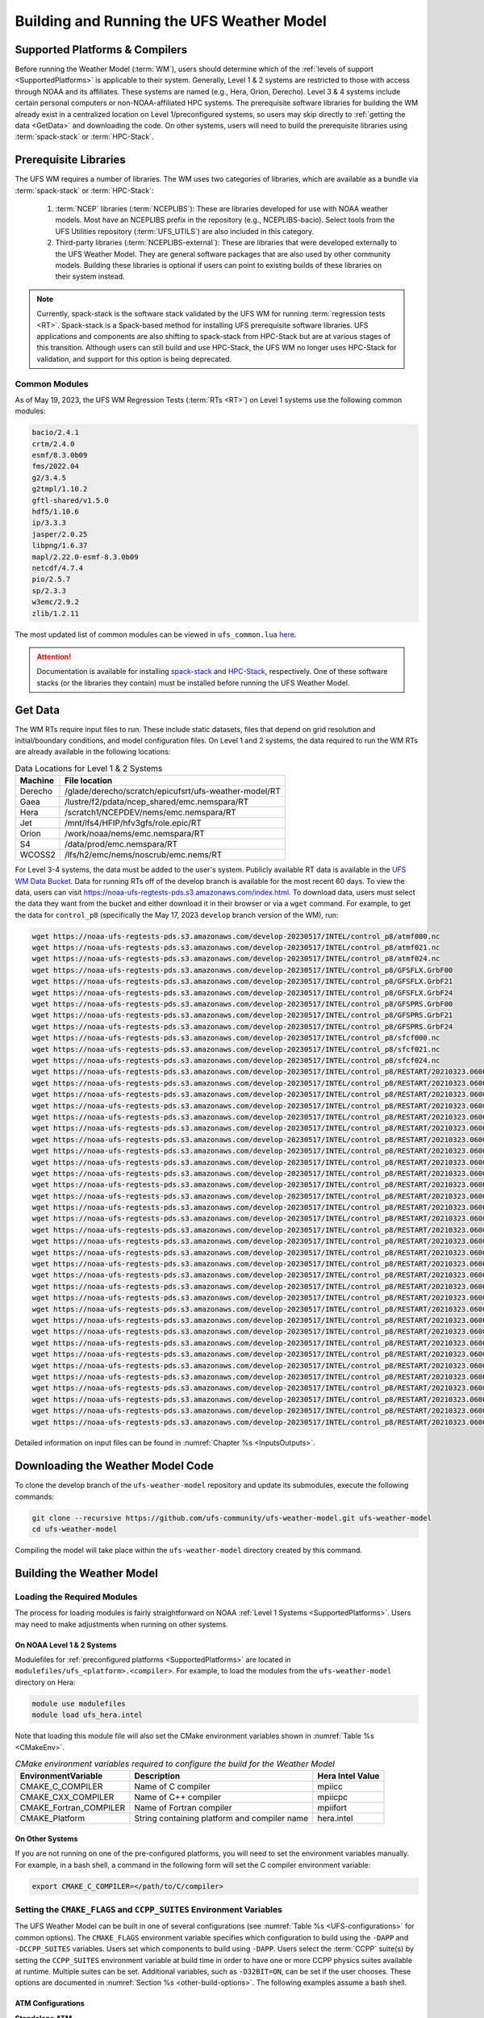 .. _BuildingAndRunning:

******************************************
Building and Running the UFS Weather Model
******************************************

===================================
Supported Platforms & Compilers
===================================
Before running the Weather Model (:term:`WM`), users should determine which of the 
:ref:`levels of support <SupportedPlatforms>` 
is applicable to their system. Generally, Level 1 & 2 systems are restricted to those with access 
through NOAA and its affiliates. These systems are named (e.g., Hera, Orion, Derecho). 
Level 3 & 4 systems include certain personal computers or non-NOAA-affiliated HPC systems. 
The prerequisite software libraries for building the WM already exist in a centralized location on Level 1/preconfigured 
systems, so users may skip directly to :ref:`getting the data <GetData>` and downloading the code. 
On other systems, users will need to build the prerequisite libraries using :term:`spack-stack` or :term:`HPC-Stack`. 

=======================
Prerequisite Libraries
=======================

The UFS WM requires a number of libraries.
The WM uses two categories of libraries, which are available as a bundle via 
:term:`spack-stack` or :term:`HPC-Stack`:

   #. :term:`NCEP` libraries (:term:`NCEPLIBS`): These are libraries developed for use with NOAA weather models.
      Most have an NCEPLIBS prefix in the repository (e.g., NCEPLIBS-bacio). Select tools from the UFS
      Utilities repository (:term:`UFS_UTILS`) are also included in this category. 

   #. Third-party libraries (:term:`NCEPLIBS-external`): These are libraries that were developed externally to
      the UFS Weather Model. They are general software packages that are also used by other community models. 
      Building these libraries is optional if users can point to existing builds of these libraries on their system
      instead. 

.. note::
   Currently, spack-stack is the software stack validated by the UFS WM for running 
   :term:`regression tests <RT>`. Spack-stack is a Spack-based method for installing UFS 
   prerequisite software libraries. UFS applications and components are also shifting to 
   spack-stack from HPC-Stack but are at various stages of this transition. 
   Although users can still build and use HPC-Stack, the UFS WM no longer uses HPC-Stack 
   for validation, and support for this option is being deprecated. 

----------------
Common Modules
----------------

As of May 19, 2023, the UFS WM Regression Tests (:term:`RTs <RT>`) on Level 1 systems use the following common modules: 

.. code-block:: console

   bacio/2.4.1
   crtm/2.4.0
   esmf/8.3.0b09
   fms/2022.04
   g2/3.4.5
   g2tmpl/1.10.2
   gftl-shared/v1.5.0
   hdf5/1.10.6
   ip/3.3.3
   jasper/2.0.25
   libpng/1.6.37
   mapl/2.22.0-esmf-8.3.0b09
   netcdf/4.7.4
   pio/2.5.7
   sp/2.3.3
   w3emc/2.9.2
   zlib/1.2.11

The most updated list of common modules can be viewed in ``ufs_common.lua`` 
`here <https://github.com/ufs-community/ufs-weather-model/blob/develop/modulefiles/ufs_common.lua>`__.

.. attention::
   Documentation is available for installing `spack-stack <https://spack-stack.readthedocs.io/en/latest/>`__
   and `HPC-Stack <https://hpc-stack.readthedocs.io/en/latest/>`__, respectively. 
   One of these software stacks (or the libraries they contain) must be installed before running the UFS Weather Model. 

.. _GetData:

============
Get Data
============

The WM RTs require input files to run. 
These include static datasets, files that depend on grid resolution and 
initial/boundary conditions, and model configuration files. On Level 1 and 2 systems, 
the data required to run the WM RTs are already available in the following locations: 

.. _DataLocations:
.. table:: Data Locations for Level 1 & 2 Systems

   +--------------+--------------------------------------------------------+
   | Machine      | File location                                          |
   +==============+========================================================+
   | Derecho      | /glade/derecho/scratch/epicufsrt/ufs-weather-model/RT  |
   +--------------+--------------------------------------------------------+
   | Gaea         | /lustre/f2/pdata/ncep_shared/emc.nemspara/RT           |
   +--------------+--------------------------------------------------------+
   | Hera         | /scratch1/NCEPDEV/nems/emc.nemspara/RT                 |
   +--------------+--------------------------------------------------------+
   | Jet          | /mnt/lfs4/HFIP/hfv3gfs/role.epic/RT                    |
   +--------------+--------------------------------------------------------+
   | Orion        | /work/noaa/nems/emc.nemspara/RT                        |
   +--------------+--------------------------------------------------------+
   | S4           | /data/prod/emc.nemspara/RT                             |
   +--------------+--------------------------------------------------------+ 
   | WCOSS2       | /lfs/h2/emc/nems/noscrub/emc.nems/RT                   |
   +--------------+--------------------------------------------------------+ 

For Level 3-4 systems, the data must be added to the user's system. 
Publicly available RT data is available in the `UFS WM Data Bucket <https://registry.opendata.aws/noaa-ufs-regtests/>`__. 
Data for running RTs off of the develop branch is available for the most recent 60 days. 
To view the data, users can visit https://noaa-ufs-regtests-pds.s3.amazonaws.com/index.html. 
To download data, users must select the data they want from the bucket and either download it in their browser or via a ``wget`` command. 
For example, to get the data for ``control_p8`` (specifically the May 17, 2023 ``develop`` branch version of the WM), run: 

.. code-block:: console

   wget https://noaa-ufs-regtests-pds.s3.amazonaws.com/develop-20230517/INTEL/control_p8/atmf000.nc
   wget https://noaa-ufs-regtests-pds.s3.amazonaws.com/develop-20230517/INTEL/control_p8/atmf021.nc
   wget https://noaa-ufs-regtests-pds.s3.amazonaws.com/develop-20230517/INTEL/control_p8/atmf024.nc
   wget https://noaa-ufs-regtests-pds.s3.amazonaws.com/develop-20230517/INTEL/control_p8/GFSFLX.GrbF00
   wget https://noaa-ufs-regtests-pds.s3.amazonaws.com/develop-20230517/INTEL/control_p8/GFSFLX.GrbF21
   wget https://noaa-ufs-regtests-pds.s3.amazonaws.com/develop-20230517/INTEL/control_p8/GFSFLX.GrbF24
   wget https://noaa-ufs-regtests-pds.s3.amazonaws.com/develop-20230517/INTEL/control_p8/GFSPRS.GrbF00
   wget https://noaa-ufs-regtests-pds.s3.amazonaws.com/develop-20230517/INTEL/control_p8/GFSPRS.GrbF21
   wget https://noaa-ufs-regtests-pds.s3.amazonaws.com/develop-20230517/INTEL/control_p8/GFSPRS.GrbF24
   wget https://noaa-ufs-regtests-pds.s3.amazonaws.com/develop-20230517/INTEL/control_p8/sfcf000.nc
   wget https://noaa-ufs-regtests-pds.s3.amazonaws.com/develop-20230517/INTEL/control_p8/sfcf021.nc
   wget https://noaa-ufs-regtests-pds.s3.amazonaws.com/develop-20230517/INTEL/control_p8/sfcf024.nc
   wget https://noaa-ufs-regtests-pds.s3.amazonaws.com/develop-20230517/INTEL/control_p8/RESTART/20210323.060000.coupler.res
   wget https://noaa-ufs-regtests-pds.s3.amazonaws.com/develop-20230517/INTEL/control_p8/RESTART/20210323.060000.fv_core.res.nc
   wget https://noaa-ufs-regtests-pds.s3.amazonaws.com/develop-20230517/INTEL/control_p8/RESTART/20210323.060000.fv_core.res.tile1.nc
   wget https://noaa-ufs-regtests-pds.s3.amazonaws.com/develop-20230517/INTEL/control_p8/RESTART/20210323.060000.fv_core.res.tile2.nc
   wget https://noaa-ufs-regtests-pds.s3.amazonaws.com/develop-20230517/INTEL/control_p8/RESTART/20210323.060000.fv_core.res.tile3.nc
   wget https://noaa-ufs-regtests-pds.s3.amazonaws.com/develop-20230517/INTEL/control_p8/RESTART/20210323.060000.fv_core.res.tile4.nc
   wget https://noaa-ufs-regtests-pds.s3.amazonaws.com/develop-20230517/INTEL/control_p8/RESTART/20210323.060000.fv_core.res.tile5.nc
   wget https://noaa-ufs-regtests-pds.s3.amazonaws.com/develop-20230517/INTEL/control_p8/RESTART/20210323.060000.fv_core.res.tile6.nc
   wget https://noaa-ufs-regtests-pds.s3.amazonaws.com/develop-20230517/INTEL/control_p8/RESTART/20210323.060000.fv_srf_wnd.res.tile1.nc
   wget https://noaa-ufs-regtests-pds.s3.amazonaws.com/develop-20230517/INTEL/control_p8/RESTART/20210323.060000.fv_srf_wnd.res.tile2.nc
   wget https://noaa-ufs-regtests-pds.s3.amazonaws.com/develop-20230517/INTEL/control_p8/RESTART/20210323.060000.fv_srf_wnd.res.tile3.nc
   wget https://noaa-ufs-regtests-pds.s3.amazonaws.com/develop-20230517/INTEL/control_p8/RESTART/20210323.060000.fv_srf_wnd.res.tile4.nc
   wget https://noaa-ufs-regtests-pds.s3.amazonaws.com/develop-20230517/INTEL/control_p8/RESTART/20210323.060000.fv_srf_wnd.res.tile5.nc
   wget https://noaa-ufs-regtests-pds.s3.amazonaws.com/develop-20230517/INTEL/control_p8/RESTART/20210323.060000.fv_srf_wnd.res.tile6.nc
   wget https://noaa-ufs-regtests-pds.s3.amazonaws.com/develop-20230517/INTEL/control_p8/RESTART/20210323.060000.fv_tracer.res.tile1.nc
   wget https://noaa-ufs-regtests-pds.s3.amazonaws.com/develop-20230517/INTEL/control_p8/RESTART/20210323.060000.fv_tracer.res.tile2.nc
   wget https://noaa-ufs-regtests-pds.s3.amazonaws.com/develop-20230517/INTEL/control_p8/RESTART/20210323.060000.fv_tracer.res.tile3.nc
   wget https://noaa-ufs-regtests-pds.s3.amazonaws.com/develop-20230517/INTEL/control_p8/RESTART/20210323.060000.fv_tracer.res.tile4.nc
   wget https://noaa-ufs-regtests-pds.s3.amazonaws.com/develop-20230517/INTEL/control_p8/RESTART/20210323.060000.fv_tracer.res.tile5.nc
   wget https://noaa-ufs-regtests-pds.s3.amazonaws.com/develop-20230517/INTEL/control_p8/RESTART/20210323.060000.fv_tracer.res.tile6.nc
   wget https://noaa-ufs-regtests-pds.s3.amazonaws.com/develop-20230517/INTEL/control_p8/RESTART/20210323.060000.phy_data.tile1.nc
   wget https://noaa-ufs-regtests-pds.s3.amazonaws.com/develop-20230517/INTEL/control_p8/RESTART/20210323.060000.phy_data.tile2.nc
   wget https://noaa-ufs-regtests-pds.s3.amazonaws.com/develop-20230517/INTEL/control_p8/RESTART/20210323.060000.phy_data.tile3.nc
   wget https://noaa-ufs-regtests-pds.s3.amazonaws.com/develop-20230517/INTEL/control_p8/RESTART/20210323.060000.phy_data.tile4.nc
   wget https://noaa-ufs-regtests-pds.s3.amazonaws.com/develop-20230517/INTEL/control_p8/RESTART/20210323.060000.phy_data.tile5.nc
   wget https://noaa-ufs-regtests-pds.s3.amazonaws.com/develop-20230517/INTEL/control_p8/RESTART/20210323.060000.phy_data.tile6.nc
   wget https://noaa-ufs-regtests-pds.s3.amazonaws.com/develop-20230517/INTEL/control_p8/RESTART/20210323.060000.sfc_data.tile1.nc
   wget https://noaa-ufs-regtests-pds.s3.amazonaws.com/develop-20230517/INTEL/control_p8/RESTART/20210323.060000.sfc_data.tile2.nc
   wget https://noaa-ufs-regtests-pds.s3.amazonaws.com/develop-20230517/INTEL/control_p8/RESTART/20210323.060000.sfc_data.tile3.nc
   wget https://noaa-ufs-regtests-pds.s3.amazonaws.com/develop-20230517/INTEL/control_p8/RESTART/20210323.060000.sfc_data.tile4.nc
   wget https://noaa-ufs-regtests-pds.s3.amazonaws.com/develop-20230517/INTEL/control_p8/RESTART/20210323.060000.sfc_data.tile5.nc
   wget https://noaa-ufs-regtests-pds.s3.amazonaws.com/develop-20230517/INTEL/control_p8/RESTART/20210323.060000.sfc_data.tile6.nc

Detailed information on input files can be found in :numref:`Chapter %s <InputsOutputs>`. 

.. _DownloadingWMCode:

==================================
Downloading the Weather Model Code
==================================

To clone the develop branch of the ``ufs-weather-model`` repository and update its submodules, execute the following commands:

.. code-block:: console

  git clone --recursive https://github.com/ufs-community/ufs-weather-model.git ufs-weather-model
  cd ufs-weather-model

Compiling the model will take place within the ``ufs-weather-model`` directory created by this command.

==========================
Building the Weather Model
==========================

----------------------------
Loading the Required Modules
----------------------------

The process for loading modules is fairly straightforward on NOAA :ref:`Level 1 Systems <SupportedPlatforms>`. 
Users may need to make adjustments when running on other systems. 


On NOAA Level 1 & 2 Systems
-----------------------------

Modulefiles for :ref:`preconfigured platforms <SupportedPlatforms>` are located in 
``modulefiles/ufs_<platform>.<compiler>``. For example, to load the modules from the 
``ufs-weather-model`` directory on Hera:

.. code-block:: console

    module use modulefiles
    module load ufs_hera.intel

Note that loading this module file will also set the CMake environment variables shown in
:numref:`Table %s <CMakeEnv>`.

.. _CMakeEnv:

.. table:: *CMake environment variables required to configure the build for the Weather Model*

   +-------------------------+----------------------------------------------+----------------------+
   | **EnvironmentVariable** | **Description**                              | **Hera Intel Value** |
   +=========================+==============================================+======================+
   |  CMAKE_C_COMPILER       | Name of C compiler                           | mpiicc               |
   +-------------------------+----------------------------------------------+----------------------+
   |  CMAKE_CXX_COMPILER     | Name of C++ compiler                         | mpiicpc              |
   +-------------------------+----------------------------------------------+----------------------+
   |  CMAKE_Fortran_COMPILER | Name of Fortran compiler                     | mpiifort             |
   +-------------------------+----------------------------------------------+----------------------+
   |  CMAKE_Platform         | String containing platform and compiler name | hera.intel           |
   +-------------------------+----------------------------------------------+----------------------+

On Other Systems
-------------------

If you are not running on one of the pre-configured platforms, you will need to set the environment variables
manually. For example, in a bash shell, a command in the following form will set the C compiler environment variable:

.. code-block:: console

   export CMAKE_C_COMPILER=</path/to/C/compiler>

.. COMMENT: Update after Zach's PR is merged. 

------------------------------------------------------------------------
Setting the ``CMAKE_FLAGS`` and ``CCPP_SUITES`` Environment Variables
------------------------------------------------------------------------

The UFS Weather Model can be built in one of several configurations (see :numref:`Table %s <UFS-configurations>` for common options). 
The ``CMAKE_FLAGS`` environment variable specifies which configuration to build using the ``-DAPP`` and ``-DCCPP_SUITES`` variables.
Users set which components to build using ``-DAPP``. Users select the :term:`CCPP` suite(s) by setting the 
``CCPP_SUITES`` environment variable at build time in order to have one or more CCPP physics suites available at runtime. 
Multiple suites can be set. Additional variables, such as ``-D32BIT=ON``, 
can be set if the user chooses. These options are documented in :numref:`Section %s <other-build-options>`. 
The following examples assume a bash shell.

ATM Configurations
---------------------

.. _atm:

**Standalone ATM**

For the ``ufs-weather-model ATM`` configuration (standalone :term:`ATM`):

.. code-block:: console

    export CMAKE_FLAGS="-DAPP=ATM -DCCPP_SUITES=FV3_GFS_v16"

.. _atmw:

**ATMW**

For the ``ufs-weather-model ATMW`` configuration (standalone ATM coupled to :term:`WW3`):

.. code-block:: console

    export CMAKE_FLAGS="-DAPP=ATMW -DCCPP_SUITES=FV3_GFS_v16"

.. _atmaero:

**ATMAERO**

For the ``ufs-weather-model ATMAERO`` configuration (standalone ATM coupled to :term:`GOCART`):

.. code-block:: console

    export CMAKE_FLAGS="-DAPP=ATMAERO -DCCPP_SUITES=FV3_GFS_v17_p8"

.. _atmaq:

**ATMAQ**

For the ``ufs-weather-model ATMAQ`` configuration (standalone ATM coupled to :term:`CMAQ`):

.. code-block:: console

    export CMAKE_FLAGS="-DAPP=ATMAQ -DCCPP_SUITES=FV3_GFS_v15p2"

.. _atml:

**ATML**

For the ``ufs-weather-model ATML`` configuration (standalone ATM coupled to :term:`LND`):

.. code-block:: console

    export CMAKE_FLAGS="-DAPP=ATML -DCCPP_SUITES=FV3_GFS_v17_p8"

S2S Configurations 
----------------------

.. _s2s:

**S2S**

For the ``ufs-weather-model S2S`` configuration (coupled atm/ice/ocean):

.. code-block:: console

    export CMAKE_FLAGS="-DAPP=S2S -DCCPP_SUITES=FV3_GFS_v17_coupled_p8"

To turn on debugging flags, add ``-DDEBUG=ON`` flag after ``-DAPP=S2S``. Users can allow verbose build messages by running: 

.. code-block:: console

    export BUILD_VERBOSE=1

To receive atmosphere-ocean fluxes from the CMEPS :term:`mediator`, add the argument ``-DCMEPS_AOFLUX=ON``.
For example:

.. code-block:: console

    export CMAKE_FLAGS="-DAPP=S2S -DCCPP_SUITES=FV3_GFS_v17_coupled_p8_sfcocn -DCMEPS_AOFLUX=ON"

.. _s2sa:

**S2SA**

For the ``ufs-weather-model S2SA`` configuration (atm/ice/ocean/aerosols):

.. code-block:: console

    export CMAKE_FLAGS="-DAPP=S2SA -DCCPP_SUITES=FV3_GFS_2017_coupled,FV3_GFS_v15p2_coupled,FV3_GFS_v16_coupled,FV3_GFS_v16_coupled_noahmp"

..
   CHECK: DAPP flag and physics suites

.. _s2sw:

**S2SW**

For the ``ufs-weather-model S2SW`` configuration (atm/ice/ocean/wave):

.. code-block:: console

    export CMAKE_FLAGS="-DAPP=S2SW -DCCPP_SUITES=FV3_GFS_v17_coupled_p8"

.. _s2swa:

**S2SWA**

For the ``ufs-weather-model S2SWA`` configuration (atm/ice/ocean/wave/aerosols):

.. code-block:: console

    export CMAKE_FLAGS="-DAPP=S2SWA -DCCPP_SUITES=FV3_GFS_v17_coupled_p8,FV3_GFS_cpld_rasmgshocnsstnoahmp_ugwp"

.. _ng-godas:

NG-GODAS Configuration
------------------------

For the ``ufs-weather-model NG-GODAS`` configuration (atm/ocean/ice/data assimilation): 

.. code-block:: console

    export CMAKE_FLAGS="-DAPP=NG-GODAS"

.. COMMENT: Check! --> In rt.conf, no CCPP suite is set. Is there a default one?

HAFS Configurations
----------------------

.. _hafs:

**HAFS**

For the ``ufs-weather-model HAFS`` configuration (atm/ocean) in 32 bit:

.. code-block:: console

    export CMAKE_FLAGS="-DAPP=HAFS -D32BIT=ON -DCCPP_SUITES=FV3_HAFS_v0_gfdlmp_tedmf_nonsst,FV3_HAFS_v0_gfdlmp_tedmf"

.. _hafsw:

**HAFSW**

For the ``ufs-weather-model HAFSW`` configuration (atm/ocean/wave) in 32-bit with moving nest:

.. code-block:: console

    export CMAKE_FLAGS="-DAPP=HAFSW -D32BIT=ON -DMOVING_NEST=ON -DCCPP_SUITES=FV3_HAFS_v0_gfdlmp_tedmf,FV3_HAFS_v0_gfdlmp_tedmf_nonsst,FV3_HAFS_v0_thompson_tedmf_gfdlsf"

.. _hafs-all:

**HAFS-ALL**

For the ``ufs-weather-model HAFS-ALL`` configuration (data/atm/ocean/wave) in 32 bit:

.. code-block:: console

    export CMAKE_FLAGS="-DAPP=HAFS-ALL -D32BIT=ON -DCCPP_SUITES=FV3_HAFS_v0_gfdlmp_tedmf,FV3_HAFS_v0_gfdlmp_tedmf_nonsst"

LND Configuration
----------------------

.. _lnd:

**LND**

For the ``ufs-weather-model LND`` configuration (datm/land):

.. code-block:: console

    export CMAKE_FLAGS="-DAPP=LND"

------------------
Building the Model
------------------

.. COMMENT: Is the "Building the Model" section necessary? Can users just run the RT without?

The UFS Weather Model uses the CMake build system. There is a build script called ``build.sh`` in the
top-level directory of the WM repository that configures the build environment and runs the ``make``
command. This script also checks that all necessary environment variables have been set.

If any of the environment variables have not been set, the ``build.sh`` script will exit with a message similar to:

.. code-block:: console

   ./build.sh: line 11: CMAKE_Platform: Please set the CMAKE_Platform environment variable, e.g. [macosx.gnu|linux.gnu|linux.intel|hera.intel|...]

The WM can be built by running the following command from the ``ufs-weather-model`` directory:

.. code-block:: console

   ./build.sh

Once ``build.sh`` is finished, users should see the executable, named ``ufs_model``, in the ``ufs-weather-model/build/`` directory.
If users prefer to build in a different directory, specify the ``BUILD_DIR`` environment variable. For example: ``export BUILD_DIR=test_cpld``
will build in the ``ufs-weather-model/test_cpld`` directory instead.

Expert help is available through `GitHub Discussions <https://github.com/ufs-community/ufs-weather-model/discussions/categories/q-a>`__. Users may post questions there for help with difficulties related to the UFS WM.

.. _run-wm:

=================
Running the Model
=================

.. attention::
   Although the following discussions are general, users may not be able to execute the script successfully "as is" unless they are on a 
   :wm-wiki:`Tier-1 platform <Regression-Test-Policy-for-Weather-Model-Platforms-and-Compilers>`.

.. _UsingRegressionTest:

--------------------------------
Using the Regression Test Script
--------------------------------

Users can run a number of preconfigured regression test cases from the ``rt.conf`` file 
using the regression test script ``rt.sh`` in the ``tests`` directory. 
``rt.sh`` is the top-level script that calls lower-level scripts to build specified 
WM configurations, set up environments, and run tests. 
Users must edit the ``rt.conf`` file to indicate which tests/configurations to run. 

.. _rt.conf:

The ``rt.conf`` File
------------------------

Each line in the PSV (Pipe-separated values) file, ``rt.conf``, contains four columns of information. 
The first column specifies whether to build a test (``COMPILE``) or run a test (``RUN``). 
The second column specifies either configuration information for building a test or 
the name of a test to run.
Thus, the second column in a ``COMPILE`` line will list the application to build (e.g., ``-DAPP=S2S``), 
the CCPP suite to use (e.g., ``-DCCPP_SUITES=FV3_GFS_2017_coupled``), and additional build options 
(e.g., ``-DDEBUG=ON``) as needed. On a ``RUN`` line, the second column will contain a test name 
(e.g., ``control_p8``). The test name should match the name of one of the test files in the 
``tests/tests`` directory or, if the user is adding a new test, the name of the new test file. 
The third column of ``rt.conf`` relates to the platform; 
if blank, the test can run on any WM Tier-1 platform. 
The fourth column deals with baseline creation 
(see information on ``-c`` option :ref:`below <cmd-line-opts>` for more), 
and ``fv3`` means that the test will be included during baseline creation.

The order of lines in ``rt.conf`` matters
since ``rt.sh`` processes them sequentially; a ``RUN`` line should be preceeded
by a ``COMPILE`` line that builds the model used in the test. The following
``rt.conf`` file excerpt builds the standalone ATM model with GFS_v16 physics 
in 32-bit mode and then runs the ``control`` test:

.. code-block:: console

    COMPILE | -DAPP=ATM -DCCPP_SUITES=FV3_GFS_v16 -D32BIT=ON | | fv3
    RUN     | control                                        | | fv3

The ``rt.conf`` file includes a large number of tests. If the user wants to run
only specific tests, s/he can either (1) comment out the tests to be skipped (using the ``#`` prefix)
or (2) create a new file (e.g., ``my_rt.conf``), add the tests, and execute ``./rt.sh -l my_rt.conf``.

On NOAA RDHPCS
------------------

On :wm-wiki:`Tier-1 platforms <Regression-Test-Policy-for-Weather-Model-Platforms-and-Compilers>`, users can run 
regression tests by editing the ``rt.conf`` file and executing:

.. code-block:: console

    ./rt.sh -l rt.conf

Users may need to add additional command line arguments or change information in the ``rt.sh`` file as well. 
This information is provided in :numref:`Section %s <rt.sh>` below. 

On Other Systems
------------------

Users on non-NOAA systems will need to make adjustments to several files in the 
``tests`` directory before running ``rt.sh``, including:
  
   * ``rt.sh``
   * ``run_test.sh``
   * ``detect_machine.sh``
   * ``default_vars.sh``
   * ``fv3_conf/fv3_slurm.IN_*``
   * ``fv3_conf/compile_slurm.IN_*``
   * ``compile.sh``
   * ``module-setup.sh``

.. _rt.sh:

The ``rt.sh`` File
---------------------

This section contains additional information on command line options and troubleshooting for the ``rt.sh`` file. 

.. _cmd-line-opts:

Optional Arguments
^^^^^^^^^^^^^^^^^^^^^

To display detailed information on how to use ``rt.sh``, users can simply run ``./rt.sh``, which will output the following options: 

.. code-block:: console

   ./rt.sh -c | -e | -h | -k | -w | -d | -l <file> | -m | -n <name> | -r 
      -c  create new baseline results
      -e  use ecFlow workflow manager
      -h  display this help 
      -k  keep run directory after rt.sh is completed
      -l  runs test specified in <file>
      -m  compare against new baseline results
      -n  run single test <name>
      -r  use Rocoto workflow manager
      -w  for weekly_test, skip comparing baseline results
      -d  delete run direcotries that are not used by other tests

.. COMMENT: An -n option is discussed below. Why is this not printed when running ./rt.sh? 

When running a large number (10's or 100's) of tests, the ``-e`` or ``-r`` options can significantly
decrease testing time by using a workflow manager (ecFlow or Rocoto, respectively) to queue the jobs 
according to dependencies and run them concurrently. 
The ``-n`` option can be used to run a single test; for example, ``./rt.sh -n control`` 
will build the ATM model and run the ``control`` test. 
The ``-c`` option is used to create a baseline. New baselines are needed when code changes lead 
to result changes and therefore deviate from existing baselines on a bit-for-bit basis.

To run ``rt.sh`` using a custom configuration file and the Rocoto workflow manager, 
create the configuration file (e.g. ``my_rt.conf``) based on the desired tests in 
``rt.conf``, and run:

.. code-block:: console

   ./rt.sh -r -l my_rt.conf

adding additional arguments as desired. 

To run a single test, users can try the following command instead of creating a ``my_rt.conf`` file:

.. code-block:: console

   ./rt.sh -r -k -n "control_p8 <compiler>"

where ``<compiler>`` is ``gnu`` or ``intel``. 

Troubleshooting
^^^^^^^^^^^^^^^^^^

Users may need to adjust certain information in the ``rt.sh`` file, such as 
the *Machine* and *Account* variables (``$MACHINE_ID`` and ``$ACCNR``), for the tests to run 
correctly. If there is a problem with these or other variables (e.g., file paths), the output should indicate where: 

.. code-block:: console
   :emphasize-lines: 5,6

   + echo 'Machine: ' hera.intel '    Account: ' nems
   Machine:  hera.intel     Account:  nems
   + mkdir -p /scratch1/NCEPDEV/stmp4/First.Last
   mkdir: cannot create directory ‘/scratch1/NCEPDEV/stmp4/First.Last’: Permission denied
   ++ echo 'rt.sh error on line 370'
   rt.sh error on line 370

Then, users can adjust the information in ``rt.sh`` accordingly. 

.. _log-files:

Log Files
------------

The regression test generates a number of log files. The summary log file
``RegressionTests_<machine>.<compiler>.log`` in the ``tests`` directory compares
the results of the test against the baseline for a given platform and
reports the outcome: 

   * ``'Missing file'`` results when the expected files from the simulation are not found and typically occurs when the simulation did not run to completion; 
   * ``'OK'`` means that the simulation results are bit-for-bit identical to those of the baseline; 
   * ``'NOT OK'`` when the results are **not** bit-for-bit identical; and 
   * ``'Missing baseline'`` when there is no baseline data to compare against.

More detailed log files are located in the ``tests/log_<machine>.<compiler>/`` directory.
The run directory path, which corresponds to the value of ``RUNDIR`` in the ``run_<test-name>`` file, 
is particularly useful. ``$RUNDIR`` is a self-contained (i.e., sandboxed) 
directory with the executable file, initial conditions, model configuration files, 
environment setup scripts and a batch job submission script. The user can run the test 
by navigating into ``$RUNDIR`` and invoking the command:

.. code-block:: console

    sbatch job_card

This can be particularly useful for debugging and testing code changes. Note that
``$RUNDIR`` is automatically deleted at the end of a successful regression test;
specifying the ``-k`` option retains the ``$RUNDIR``, e.g. ``./rt.sh -l rt.conf -k``.

Inside the ``$RUNDIR`` directory are a number of model configuration files (``input.nml``, 
``model_configure``, ``nems.configure``) and other application
dependent files (e.g., ``ice_in`` for the Subseasonal-to-Seasonal Application).
These model configuration files are
generated by ``rt.sh`` from the template files in the ``tests/parm`` directory.
Specific values used to fill in the template files are test-dependent and
are set in two stages. First, default values are specified in ``tests/default_vars.sh``, and
the default values are overriden if necessary by values specified in a test file
``tests/tests/<test-name>``. For example, the variable ``DT_ATMOS`` is initially assigned 1800 
in the function ``export_fv3`` of the script ``default_vars.sh``, but the test file 
``tests/tests/control`` overrides this setting by reassigning 720 to the variable.

The files ``fv3_run`` and ``job_card`` also reside in the ``$RUNDIR`` directory. 
These files are generated from the template files in the ``tests/fv3_conf``
directory. ``job_card`` is a platform-specific batch job submission script, while 
``fv3_run`` prepares the initial conditions for the test by copying relevant data from the
input data directory of a given platform to the ``$RUNDIR`` directory.
:numref:`Table %s <RTSubDirs>` summarizes the subdirectories discussed above.

.. _RTSubDirs:

.. table:: *Regression Test Subdirectories*

   +-----------------+--------------------------------------------------------------------------------------+
   | **Name**        | **Description**                                                                      |
   +=================+======================================================================================+
   | tests/          | Regression test root directory. Contains rt-related scripts and the summary log file |
   +-----------------+--------------------------------------------------------------------------------------+
   | tests/tests/    | Contains specific test files                                                         |
   +-----------------+--------------------------------------------------------------------------------------+
   | tests/parm/     | Contains templates for model configuration files                                     |
   +-----------------+--------------------------------------------------------------------------------------+
   | tests/fv3_conf/ | Contains templates for setting up initial conditions and a batch job                 |
   +-----------------+--------------------------------------------------------------------------------------+
   | tests/log_*/    | Contains fine-grained log files                                                      |
   +-----------------+--------------------------------------------------------------------------------------+


.. _new-test:

Creating a New Test
----------------------

When a developer needs to create a new test for his/her implementation, the
first step would be to identify a test in the ``tests/tests`` directory that can
be used as a basis and to examine the variables defined in the test file. As
mentioned above, some of the variables may be overrides for those defined in
``default_vars.sh``. Others may be new variables that are needed specifically
for that test. Default variables and their values are defined in the ``export_fv3``
function of the ``default_vars.sh`` script for ATM configurations, the ``export_cpl``
function for S2S configurations, and the ``export_datm`` function for the NG-GODAS configuration.
Also, the names of template files for model configuration and initial conditions
can be identified via variables ``INPUT_NML``, ``NEMS_CONFIGURE`` and ``FV3_RUN`` 
by running ``grep -n INPUT_NML *`` inside the ``tests`` and ``tests/tests`` directories.

.. COMMENT: Is NEMS_CONFIGURE still in there?

.. _UsingOpnReqTest:

---------------------------------------------
Using the Operational Requirement Test Script
---------------------------------------------
The operational requirement test script ``opnReqTest`` in the ``tests`` directory can be used to run
tests in place of ``rt.sh``. Given the name of a test, ``opnReqTest`` carries out a suite of test cases.
Each test case addresses an aspect of the requirements that new operational implementations
must satisfy. These requirements are shown in :numref:`Table %s <OperationalRequirement>`.
For the following discussions on opnReqTest, the user should note the distinction between
``'test name'`` and ``'test case'``. Examples of test names are ``control``, ``cpld_control``
and ``regional_control`` which are all found in the ``tests/tests`` directory, whereas
test case refers to any one of the operational requirements: ``thr``, ``mpi``, ``dcp``, ``rst``, ``bit`` and ``dbg``.

.. _OperationalRequirement:

.. table:: *Operational Requirements*

  +----------+-------------------------------------------------------------------------------+
  | **Case** | **Description**                                                               |
  +==========+===============================================================================+
  | thr      | Varying the number of threads produces the same results                       |
  +----------+-------------------------------------------------------------------------------+
  | mpi      | Varying the number of MPI tasks produces the same results                     |
  +----------+-------------------------------------------------------------------------------+
  | dcp      | Varying the decomposition (i.e. tile layout of FV3) produces the same results |
  +----------+-------------------------------------------------------------------------------+
  | rst      | Restarting produces the same results                                          |
  +----------+-------------------------------------------------------------------------------+
  | bit      | Model can be compiled in double/single precision and run to completion        |
  +----------+-------------------------------------------------------------------------------+
  | dbg      | Model can be compiled and run to completion in debug mode                     |
  +----------+-------------------------------------------------------------------------------+

The operational requirement testing uses the same testing framework as the regression
tests, so it is recommened that the user first read :numref:`Section %s <UsingRegressionTest>`. 
All the files in the subdirectories shown in :numref:`Table %s <RTSubDirs>` are relevant to the
operational requirement test. The only difference is that the ``opnReqTest`` script replaces ``rt.sh``.
The ``tests/opnReqTests`` directory contains
opnReqTest-specific lower-level scripts used to set up run configurations.

On :wm-wiki:`Tier-1 platforms <Regression-Test-Policy-for-Weather-Model-Platforms-and-Compilers>`, tests can
be run by invoking

.. code-block:: console

    ./opnReqTest -n <test-name>

For example, ``./opnReqTest -n control`` performs all six test cases
listed in :numref:`Table %s <OperationalRequirement>` for the ``control``
test. At the end of the run, a log file ``OpnReqTests_<machine>.<compiler>.log``
is generated in the ``tests`` directory, which informs the user whether each test case
passed or failed. The user can choose to run a specific test case by invoking

.. code-block:: console

    ./opnReqTest -n <test-name> -c <test-case>

where ``<test-case>`` is one or
more comma-separated values selected from ``thr``, ``mpi``, ``dcp``, ``rst``,
``bit``, ``dbg``. For example, ``./opnReqTest -n control -c thr,rst`` runs the
``control`` test and checks the reproducibility of threading and restart.


The user can see different command line options available to ``opnReqTest`` by
executing ``./opnReqTest -h``, which produces the following results:

.. code-block:: console
 
   Usage: opnReqTest -n <test-name> [ -c <test-case> ] [-b] [-d] [-e] [-k] [-h] [-x] [-z]

      -n  specify <test-name>

      -c  specify <test-case>
            defaults to all test-cases: thr,mpi,dcp,rst,bit,dbg,fhz
            comma-separated list of any combination of std,thr,mpi,dcp,rst,bit,dbg,fhz
            
      -b  test reproducibility for bit; compare against baseline
      -d  test reproducibility for dbg; compare against baseline
      -s  test reproducibility for std; compare against baseline
      -e  use ecFlow workflow manager
      -k  keep run directory
      -h  display this help and exit
      -x  skip compile
      -z  skip run

Frequently used options are ``-e`` to use the ecFlow
workflow manager, and ``-k`` to keep the ``$RUNDIR``. Not that the Rocoto workflow manager 
is not used operationally and therefore is not an option. 

As discussed in :numref:`Section %s <log-files>`, the variables and
values used to configure model parameters and to set up initial conditions in the
``$RUNDIR`` directory are set up in two stages. First, ``tests/default_vars.sh``
define default values; then a specific test file in the ``tests/tests`` subdirectory
either overrides the default values or creates new variables if required by the test.
The regression test treats the different test cases shown in
:numref:`Table %s <OperationalRequirement>` as different tests. Therefore, each
test case requires a test file in the ``tests/tests`` subdirectory. Examples include
``control_2threads``, ``control_decomp``, ``control_restart`` and ``control_debug``,
which are just variations of the ``control`` test to check various reproducibilities.
There are two potential issues with this approach. First, if several different
variations of a given test were created and included in the ``rt.conf`` file,
there would be too many tests to run. Second, if a new test is added by the user, s/he
will also have to create these variations. The idea behind the operational requirement test is to
automatically configure and run these variations, or test cases, given a test file.
For example, ``./opnReqTest -n control`` will run all six test cases in
:numref:`Table %s <OperationalRequirement>` based on a single ``control`` test file.
Similarly, if the user adds a new test ``new_test``, then ``./opnReqTest -n new_test`` will
run all test cases. This is done by the operational requirement test script ``opnReqTest`` by adding a third
stage of variable overrides. The related scripts can be found in the ``tests/opnReqTests``
directory.
